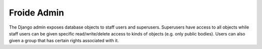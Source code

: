 ============
Froide Admin
============

The Django admin exposes database objects to staff users and superusers.
Superusers have access to all objects while staff users can be given specific read/write/delete access to kinds of objects (e.g. only public bodies). Users can also given a group that has certain rights associated with it.
